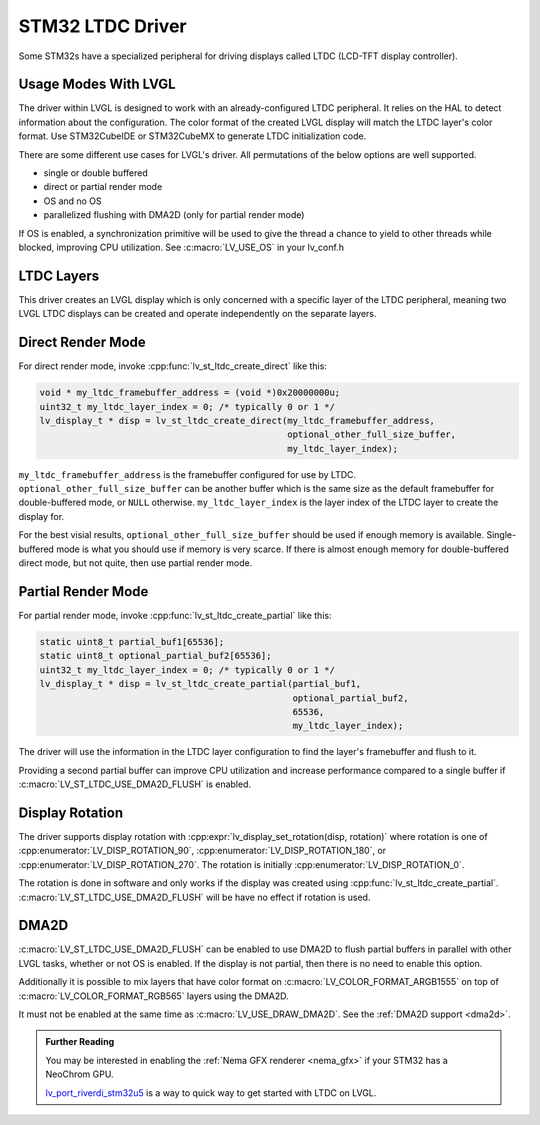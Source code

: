 .. _stm32 ltdc driver:

=================
STM32 LTDC Driver
=================

Some STM32s have a specialized peripheral for driving
displays called LTDC (LCD-TFT display controller).

Usage Modes With LVGL
*********************

The driver within LVGL is designed to work with an
already-configured LTDC peripheral. It relies on the
HAL to detect information about the configuration.
The color format of the created LVGL display will
match the LTDC layer's color format. Use STM32CubeIDE
or STM32CubeMX to generate LTDC initialization code.

There are some different use cases for LVGL's driver.
All permutations of the below options are well supported.

- single or double buffered
- direct or partial render mode
- OS and no OS
- parallelized flushing with DMA2D (only for partial render mode)

If OS is enabled, a synchronization primitive will be used to
give the thread a chance to yield to other threads while blocked,
improving CPU utilization. See :c:macro:`LV_USE_OS` in your lv_conf.h

LTDC Layers
***********

This driver creates an LVGL display
which is only concerned with a specific layer of the LTDC peripheral, meaning
two LVGL LTDC displays can be created and operate independently on the separate
layers.

Direct Render Mode
******************

For direct render mode, invoke :cpp:func:`lv_st_ltdc_create_direct` like this:

.. code-block:: c

    void * my_ltdc_framebuffer_address = (void *)0x20000000u;
    uint32_t my_ltdc_layer_index = 0; /* typically 0 or 1 */
    lv_display_t * disp = lv_st_ltdc_create_direct(my_ltdc_framebuffer_address,
                                                   optional_other_full_size_buffer,
                                                   my_ltdc_layer_index);

``my_ltdc_framebuffer_address`` is the framebuffer configured for use by
LTDC. ``optional_other_full_size_buffer`` can be another buffer which is the same
size as the default framebuffer for double-buffered
mode, or ``NULL`` otherwise. ``my_ltdc_layer_index`` is the layer index of the
LTDC layer to create the display for.

For the best visial results, ``optional_other_full_size_buffer`` should be used
if enough memory is available. Single-buffered mode is what you should use
if memory is very scarce. If there is almost enough memory for double-buffered
direct mode, but not quite, then use partial render mode.

Partial Render Mode
*******************

For partial render mode, invoke :cpp:func:`lv_st_ltdc_create_partial` like this:

.. code-block:: c

    static uint8_t partial_buf1[65536];
    static uint8_t optional_partial_buf2[65536];
    uint32_t my_ltdc_layer_index = 0; /* typically 0 or 1 */
    lv_display_t * disp = lv_st_ltdc_create_partial(partial_buf1,
                                                    optional_partial_buf2,
                                                    65536,
                                                    my_ltdc_layer_index);

The driver will use the information in the LTDC layer configuration to find the
layer's framebuffer and flush to it.

Providing a second partial buffer can improve CPU utilization and increase
performance compared to
a single buffer if :c:macro:`LV_ST_LTDC_USE_DMA2D_FLUSH` is enabled.

Display Rotation
****************

The driver supports display rotation with
:cpp:expr:`lv_display_set_rotation(disp, rotation)` where rotation is one of
:cpp:enumerator:`LV_DISP_ROTATION_90`, :cpp:enumerator:`LV_DISP_ROTATION_180`,
or :cpp:enumerator:`LV_DISP_ROTATION_270`. The rotation is initially
:cpp:enumerator:`LV_DISP_ROTATION_0`.

The rotation is done in software and only works if the display was
created using :cpp:func:`lv_st_ltdc_create_partial`.
:c:macro:`LV_ST_LTDC_USE_DMA2D_FLUSH` will be have no effect if rotation
is used.

DMA2D
*****

:c:macro:`LV_ST_LTDC_USE_DMA2D_FLUSH` can be enabled to use DMA2D to flush
partial buffers in parallel with other LVGL tasks, whether or not OS is
enabled. If the display is not partial, then there is no need to enable this
option.

Additionally it is possible to mix layers that have color format on
:c:macro:`LV_COLOR_FORMAT_ARGB1555` on top of :c:macro:`LV_COLOR_FORMAT_RGB565`
layers using the DMA2D.

It must not be enabled at the same time as :c:macro:`LV_USE_DRAW_DMA2D`.
See the :ref:`DMA2D support <dma2d>`.


.. admonition::  Further Reading

    You may be interested in enabling the :ref:`Nema GFX renderer <nema_gfx>`
    if your STM32 has a NeoChrom GPU.

    `lv_port_riverdi_stm32u5 <https://github.com/lvgl/lv_port_riverdi_stm32u5>`__
    is a way to quick way to get started with LTDC on LVGL.
